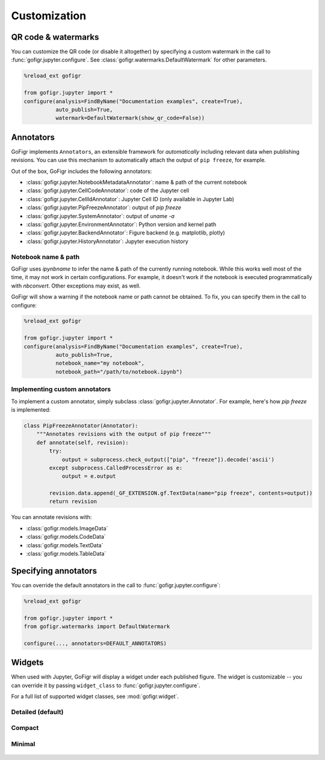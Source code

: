 Customization
==============


QR code & watermarks
*********************

You can customize the QR code (or disable it altogether) by specifying
a custom watermark in the call to :func:`gofigr.jupyter.configure`. See :class:`gofigr.watermarks.DefaultWatermark` for other parameters.

.. code:: python

    %reload_ext gofigr

    from gofigr.jupyter import *
    configure(analysis=FindByName("Documentation examples", create=True),
              auto_publish=True,
              watermark=DefaultWatermark(show_qr_code=False))



Annotators
***********

GoFigr implements ``Annotators``, an extensible framework for *automatically* including relevant
data when publishing revisions. You can use this mechanism to automatically
attach the output of ``pip freeze``, for example.

Out of the box, GoFigr includes the following annotators:

* :class:`gofigr.jupyter.NotebookMetadataAnnotator`: name & path of the current notebook
* :class:`gofigr.jupyter.CellCodeAnnotator`: code of the Jupyter cell
* :class:`gofigr.jupyter.CellIdAnnotator`: Jupyter Cell ID (only available in Jupyter Lab)
* :class:`gofigr.jupyter.PipFreezeAnnotator`: output of `pip freeze`
* :class:`gofigr.jupyter.SystemAnnotator`: output of `uname -a`
* :class:`gofigr.jupyter.EnvironmentAnnotator`: Python version and kernel path
* :class:`gofigr.jupyter.BackendAnnotator`: Figure backend (e.g. matplotlib, plotly)
* :class:`gofigr.jupyter.HistoryAnnotator`: Jupyter execution history

Notebook name & path
--------------------------------
GoFigr uses `ipynbname` to infer the name & path of the currently running notebook. While this works well most of the
time, it may not work in certain configurations. For example, it doesn't work if the notebook is executed
programmatically with `nbconvert`. Other exceptions may exist, as well.

GoFigr will show a warning if the notebook name or path cannot be obtained. To fix, you can specify them in the call
to configure:

.. code:: python

    %reload_ext gofigr

    from gofigr.jupyter import *
    configure(analysis=FindByName("Documentation examples", create=True),
              auto_publish=True,
              notebook_name="my notebook",
              notebook_path="/path/to/notebook.ipynb")



Implementing custom annotators
--------------------------------

To implement a custom annotator, simply subclass :class:`gofigr.jupyter.Annotator`. For example, here's how `pip freeze`
is implemented:

.. code:: python

    class PipFreezeAnnotator(Annotator):
        """Annotates revisions with the output of pip freeze"""
        def annotate(self, revision):
            try:
                output = subprocess.check_output(["pip", "freeze"]).decode('ascii')
            except subprocess.CalledProcessError as e:
                output = e.output

            revision.data.append(_GF_EXTENSION.gf.TextData(name="pip freeze", contents=output))
            return revision

You can annotate revisions with:

* :class:`gofigr.models.ImageData`
* :class:`gofigr.models.CodeData`
* :class:`gofigr.models.TextData`
* :class:`gofigr.models.TableData`


Specifying annotators
******************************

You can override the default annotators in the call to :func:`gofigr.jupyter.configure`:

.. code:: python

    %reload_ext gofigr

    from gofigr.jupyter import *
    from gofigr.watermarks import DefaultWatermark

    configure(..., annotators=DEFAULT_ANNOTATORS)


Widgets
***********

When used with Jupyter, GoFigr will display a widget under each published figure.
The widget is customizable -- you can override it by passing ``widget_class`` to :func:`gofigr.jupyter.configure`.

For a full list of supported widget classes, see :mod:`gofigr.widget`.

Detailed (default)
----------------------

.. figure:: images/detailed_widget.png
  :alt: Detailed Jupyter Widget


Compact
----------------------

.. figure:: images/compact_widget.png
  :alt: Compact Jupyter Widget


Minimal
----------------------

.. figure:: images/minimal_widget.png
  :alt: Minimal Jupyter Widget

